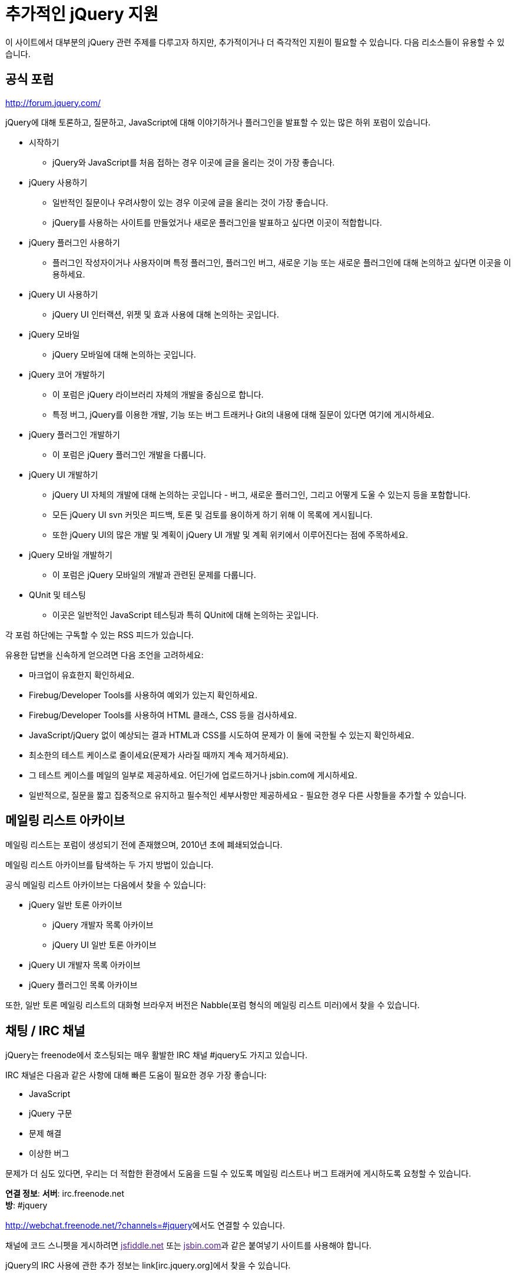 = 추가적인 jQuery 지원

이 사이트에서 대부분의 jQuery 관련 주제를 다루고자 하지만, 추가적이거나 더 즉각적인 지원이 필요할 수 있습니다. 다음 리소스들이 유용할 수 있습니다.

== 공식 포럼

http://forum.jquery.com/

jQuery에 대해 토론하고, 질문하고, JavaScript에 대해 이야기하거나 플러그인을 발표할 수 있는 많은 하위 포럼이 있습니다.

* 시작하기
** jQuery와 JavaScript를 처음 접하는 경우 이곳에 글을 올리는 것이 가장 좋습니다.
* jQuery 사용하기
** 일반적인 질문이나 우려사항이 있는 경우 이곳에 글을 올리는 것이 가장 좋습니다.
** jQuery를 사용하는 사이트를 만들었거나 새로운 플러그인을 발표하고 싶다면 이곳이 적합합니다.
* jQuery 플러그인 사용하기
** 플러그인 작성자이거나 사용자이며 특정 플러그인, 플러그인 버그, 새로운 기능 또는 새로운 플러그인에 대해 논의하고 싶다면 이곳을 이용하세요.
* jQuery UI 사용하기
** jQuery UI 인터랙션, 위젯 및 효과 사용에 대해 논의하는 곳입니다.
* jQuery 모바일
** jQuery 모바일에 대해 논의하는 곳입니다.
* jQuery 코어 개발하기
** 이 포럼은 jQuery 라이브러리 자체의 개발을 중심으로 합니다.
** 특정 버그, jQuery를 이용한 개발, 기능 또는 버그 트래커나 Git의 내용에 대해 질문이 있다면 여기에 게시하세요.
* jQuery 플러그인 개발하기
** 이 포럼은 jQuery 플러그인 개발을 다룹니다.
* jQuery UI 개발하기
** jQuery UI 자체의 개발에 대해 논의하는 곳입니다 - 버그, 새로운 플러그인, 그리고 어떻게 도울 수 있는지 등을 포함합니다.
** 모든 jQuery UI svn 커밋은 피드백, 토론 및 검토를 용이하게 하기 위해 이 목록에 게시됩니다.
** 또한 jQuery UI의 많은 개발 및 계획이 jQuery UI 개발 및 계획 위키에서 이루어진다는 점에 주목하세요.
* jQuery 모바일 개발하기
** 이 포럼은 jQuery 모바일의 개발과 관련된 문제를 다룹니다.
* QUnit 및 테스팅
** 이곳은 일반적인 JavaScript 테스팅과 특히 QUnit에 대해 논의하는 곳입니다.

각 포럼 하단에는 구독할 수 있는 RSS 피드가 있습니다.

유용한 답변을 신속하게 얻으려면 다음 조언을 고려하세요:

* 마크업이 유효한지 확인하세요.
* Firebug/Developer Tools를 사용하여 예외가 있는지 확인하세요.
* Firebug/Developer Tools를 사용하여 HTML 클래스, CSS 등을 검사하세요.
* JavaScript/jQuery 없이 예상되는 결과 HTML과 CSS를 시도하여 문제가 이 둘에 국한될 수 있는지 확인하세요.
* 최소한의 테스트 케이스로 줄이세요(문제가 사라질 때까지 계속 제거하세요).
* 그 테스트 케이스를 메일의 일부로 제공하세요. 어딘가에 업로드하거나 jsbin.com에 게시하세요.
* 일반적으로, 질문을 짧고 집중적으로 유지하고 필수적인 세부사항만 제공하세요 - 필요한 경우 다른 사항들을 추가할 수 있습니다.

== 메일링 리스트 아카이브

메일링 리스트는 포럼이 생성되기 전에 존재했으며, 2010년 초에 폐쇄되었습니다.

메일링 리스트 아카이브를 탐색하는 두 가지 방법이 있습니다.

공식 메일링 리스트 아카이브는 다음에서 찾을 수 있습니다:

* jQuery 일반 토론 아카이브
** jQuery 개발자 목록 아카이브
** jQuery UI 일반 토론 아카이브
* jQuery UI 개발자 목록 아카이브
* jQuery 플러그인 목록 아카이브

또한, 일반 토론 메일링 리스트의 대화형 브라우저 버전은 Nabble(포럼 형식의 메일링 리스트 미러)에서 찾을 수 있습니다.

== 채팅 / IRC 채널

jQuery는 freenode에서 호스팅되는 매우 활발한 IRC 채널 #jquery도 가지고 있습니다.

IRC 채널은 다음과 같은 사항에 대해 빠른 도움이 필요한 경우 가장 좋습니다:

* JavaScript
* jQuery 구문
* 문제 해결
* 이상한 버그

문제가 더 심도 있다면, 우리는 더 적합한 환경에서 도움을 드릴 수 있도록 메일링 리스트나 버그 트래커에 게시하도록 요청할 수 있습니다.

**연결 정보**:
**서버**: irc.freenode.net +
**방**: #jquery

link:[http://webchat.freenode.net/?channels=#jquery]에서도 연결할 수 있습니다.

채널에 코드 스니펫을 게시하려면 link:[jsfiddle.net] 또는 link:[jsbin.com]과 같은 붙여넣기 사이트를 사용해야 합니다.

jQuery의 IRC 사용에 관한 추가 정보는 link[irc.jquery.org]에서 찾을 수 있습니다.

== StackOverflow

StackOverflow에는 활발하고 잘 정보를 갖춘 지원 커뮤니티가 있습니다. 여러분이 겪고 있는 문제에 대한 답변을 찾을 수 있을 것입니다. 질문이 다루어지지 않았다면, 새로운 질문을 할 수 있으며 종종 빠른 응답을 받을 수 있습니다.